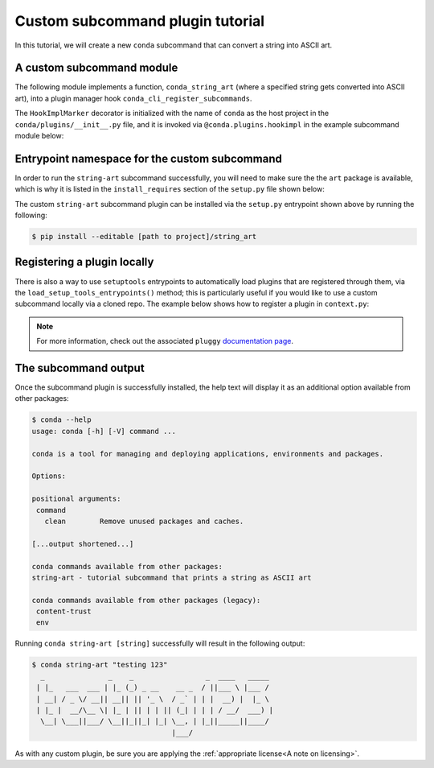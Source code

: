 Custom subcommand plugin tutorial
---------------------------------

In this tutorial, we will create a new ``conda`` subcommand that can convert a string
into ASCII art.


A custom subcommand module
~~~~~~~~~~~~~~~~~~~~~~~~~~

The following module implements a function, ``conda_string_art`` (where a specified string gets
converted into ASCII art), into a plugin manager hook ``conda_cli_register_subcommands``.

The ``HookImplMarker`` decorator is initialized with the name of ``conda`` as the host
project in the ``conda/plugins/__init__.py`` file, and it is invoked via ``@conda.plugins.hookimpl``
in the example subcommand module below:

.. (TODO: link to __init__.py file!)

.. code-block:: python
   :caption: string-art/string_art.py

   from art import *

   import conda.plugins


   def conda_string_art(args: str):
       # if using a multi-word string with spaces, make sure to wrap it in quote marks
       str = ""
       output = str.join(args)
       string_art = text2art(output)

       print(string_art)


   @conda.plugins.hookimpl
   def conda_cli_register_subcommands():
       yield conda.plugins.CondaSubcommand(
           name="string-art",
           summary="tutorial subcommand that prints a string as ASCII art",
           action=conda_string_art,
       )

Entrypoint namespace for the custom subcommand
~~~~~~~~~~~~~~~~~~~~~~~~~~~~~~~~~~~~~~~~~~~~~~

In order to run the ``string-art`` subcommand successfully, you will need to make sure the
the ``art`` package is available, which is why it is listed in the ``install_requires`` section
of the ``setup.py`` file shown below:

.. code-block:: python
   :caption: string-art/setup.py

   from setuptools import setup

   install_requires = [
       "conda",
       "art",
   ]

   setup(
       name="my-conda-subcommand",
       install_requires=install_requires,
       entry_points={"conda": ["my-conda-subcommand = string_art"]},
       py_modules=["string_art"],
   )


The custom ``string-art`` subcommand plugin can be installed via the ``setup.py`` entrypoint shown above
by running the following:

.. code-block:: bash

   $ pip install --editable [path to project]/string_art


Registering a plugin locally
~~~~~~~~~~~~~~~~~~~~~~~~~~~~

There is also a way to use ``setuptools`` entrypoints to automatically load plugins that
are registered through them, via the ``load_setup_tools_entrypoints()`` method; this is particularly
useful if you would like to use a custom subcommand locally via a cloned repo. The example below
shows how to register a plugin in ``context.py``:

.. code-block:: python
   :caption: conda/base/context.py

   @functools.lru_cache(maxsize=None)
   def get_plugin_manager():
       pm = pluggy.PluginManager("conda")
       pm.add_hookspecs(plugins)
       pm.register(string_art)
       # The line above is implementing the custom subcommand from inside of conda
       # vs via an external entrypoint namespace
       pm.load_setuptools_entrypoints("conda")
       return pm


.. note::

   For more information, check out the associated ``pluggy`` `documentation page`_.


The subcommand output
~~~~~~~~~~~~~~~~~~~~~

Once the subcommand plugin is successfully installed, the help text will display
it as an additional option available from other packages:

.. code-block:: bash

  $ conda --help
  usage: conda [-h] [-V] command ...

  conda is a tool for managing and deploying applications, environments and packages.

  Options:

  positional arguments:
   command
     clean        Remove unused packages and caches.

  [...output shortened...]

  conda commands available from other packages:
  string-art - tutorial subcommand that prints a string as ASCII art

  conda commands available from other packages (legacy):
   content-trust
   env


Running ``conda string-art [string]`` successfully will result in the following output:

.. code-block::

  $ conda string-art "testing 123"
    _               _    _                 _  ____   _____
   | |_   ___  ___ | |_ (_) _ __    __ _  / ||___ \ |___ /
   | __| / _ \/ __|| __|| || '_ \  / _` | | |  __) |  |_ \
   | |_ |  __/\__ \| |_ | || | | || (_| | | | / __/  ___) |
    \__| \___||___/ \__||_||_| |_| \__, | |_||_____||____/
                                   |___/

As with any custom plugin, be sure you are applying the :ref:`appropriate license<A note on licensing>`.

.. _`documentation page`: https://pluggy.readthedocs.io/en/stable/index.html#loading-setuptools-entry-points

